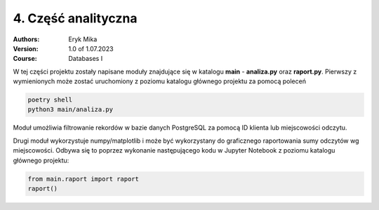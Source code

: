 4. Część analityczna
==================================================================

:Authors:
    Eryk Mika

:Version: 1.0 of 1.07.2023
:Course: Databases I

W tej części projektu zostały napisane moduły znajdujące się w katalogu **main** - **analiza.py** oraz **raport.py**. Pierwszy z wymienionych może zostać uruchomiony z poziomu katalogu głównego projektu za pomocą poleceń

.. code-block:: console

    poetry shell
    python3 main/analiza.py

Moduł umożliwia filtrowanie rekordów w bazie danych PostgreSQL za pomocą ID klienta lub miejscowości odczytu.

Drugi moduł wykorzystuje numpy/matplotlib i może być wykorzystany do graficznego raportowania sumy odczytów wg miejscowości. Odbywa się to poprzez wykonanie następującego kodu w Jupyter Notebook z poziomu katalogu głównego projektu:

.. code-block:: Python

    from main.raport import raport
    raport()